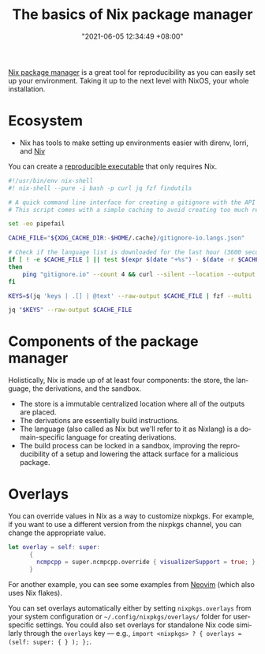 :PROPERTIES:
:ID:       892676b3-76cb-4cd4-9689-910c1fe6587a
:END:
#+title: The basics of Nix package manager
#+date: "2021-06-05 12:34:49 +08:00"
#+date_modified: "2021-06-09 17:39:23 +08:00"
#+language: en



[[id:3b3fdcbf-eb40-4c89-81f3-9d937a0be53c][Nix package manager]] is a great tool for reproducibility as you can easily set up your environment.
Taking it up to the next level with NixOS, your whole installation.




* Ecosystem

- Nix has tools to make setting up environments easier with direnv, lorri, and [[id:c05e1aa9-0619-4617-abb6-870fceca3430][Niv]]

You can create a [[https://nix.dev/tutorials/ad-hoc-developer-environments#reproducible-executables][reproducible executable]] that only requires Nix.

#+begin_src bash
#!/usr/bin/env nix-shell
#! nix-shell --pure -i bash -p curl jq fzf findutils

# A quick command line interface for creating a gitignore with the API from https://gitignore.io.
# This script comes with a simple caching to avoid creating too much requests.

set -eo pipefail

CACHE_FILE="${XDG_CACHE_DIR:-$HOME/.cache}/gitignore-io.langs.json"

# Check if the language list is downloaded for the last hour (3600 seconds).
if [ ! -e $CACHE_FILE ] || test $(expr $(date "+%s") - $(date -r $CACHE_FILE "+%s")) -gt 3600
then
    ping "gitignore.io" --count 4 && curl --silent --location --output $CACHE_FILE "https://gitignore.io/api/list?format=json"
fi

KEYS=$(jq 'keys | .[] | @text' --raw-output $CACHE_FILE | fzf --multi | while read lang; do echo " .[\"$lang\"].contents"; done | paste -s -d ',')

jq "$KEYS" --raw-output $CACHE_FILE
#+end_src




* Components of the package manager

Holistically, Nix is made up of at least four components: the store, the language, the derivations, and the sandbox.

- The store is a immutable centralized location where all of the outputs are placed.
- The derivations are essentially build instructions.
- The language (also called as Nix but we'll refer to it as Nixlang) is a domain-specific language for creating derivations.
- The build process can be locked in a sandbox, improving the reproducibility of a setup and lowering the attack surface for a malicious package.




* Overlays

You can override values in Nix as a way to customize nixpkgs.
For example, if you want to use a different version from the nixpkgs channel, you can change the appropriate value.

#+begin_src nix
let overlay = self: super:
      {
        ncmpcpp = super.ncmpcpp.override { visualizerSupport = true; };
      }
#+end_src

# TODO: Bring more examples
For another example, you can see some examples from [[https://github.com/neovim/neovim/blob/f695457f815544d0dc16469569c70556e3165bb6/contrib/flake.nix][Neovim]] (which also uses Nix flakes).

You can set overlays automatically either by setting =nixpkgs.overlays= from your system configuration or =~/.config/nixpkgs/overlays/= folder for user-specific settings.
You could also set overlays for standalone Nix code similarly through the =overlays= key — e.g., ~import <nixpkgs> ? { overlays = (self: super: { } ); };~.
